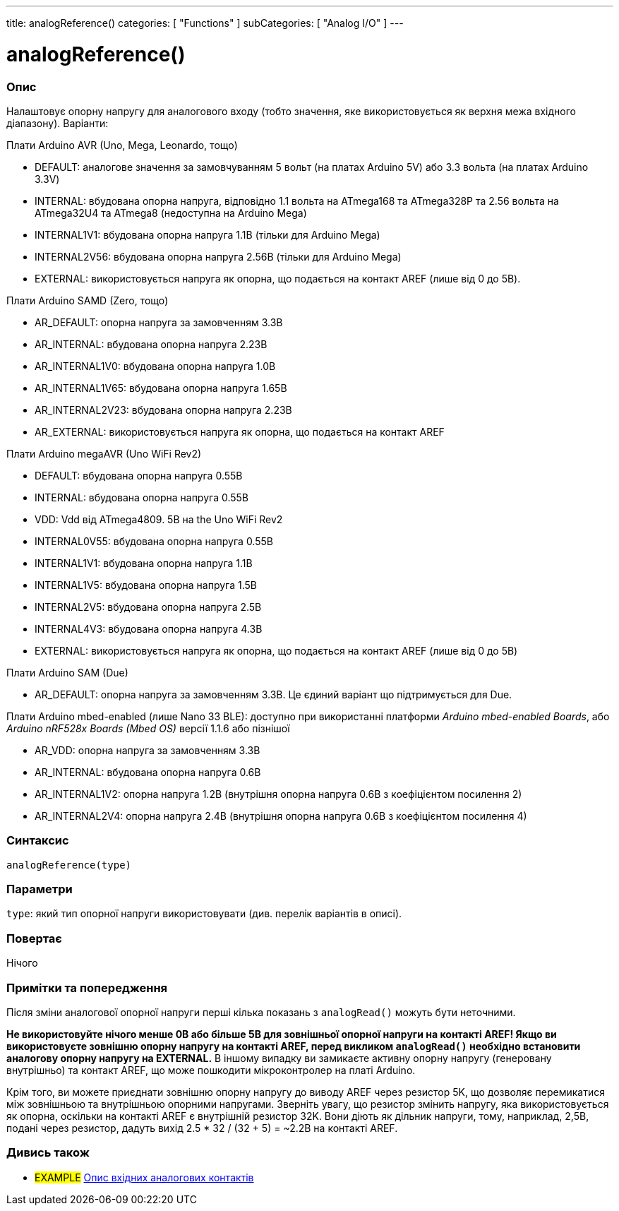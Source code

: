 ---
title: analogReference()
categories: [ "Functions" ]
subCategories: [ "Analog I/O" ]
---


//


= analogReference()


// OVERVIEW SECTION STARTS
[#overview]
--

[float]
=== Опис
Налаштовує опорну напругу для аналогового входу (тобто значення, яке використовується як верхня межа вхідного діапазону). Варіанти:

Плати Arduino AVR (Uno, Mega, Leonardo, тощо)

* DEFAULT: аналогове значення за замовчуванням 5 вольт (на платах Arduino 5V) або 3.3 вольта (на платах Arduino 3.3V)
* INTERNAL: вбудована опорна напруга, відповідно 1.1 вольта на ATmega168 та ATmega328P та 2.56 вольта на ATmega32U4 та ATmega8 (недоступна на Arduino Mega)
* INTERNAL1V1: вбудована опорна напруга 1.1В (тільки для Arduino Mega)
* INTERNAL2V56: вбудована опорна напруга 2.56В (тільки для Arduino Mega)
* EXTERNAL: використовується напруга як опорна, що подається на контакт AREF (лише від 0 до 5В).

Плати Arduino SAMD (Zero, тощо)

* AR_DEFAULT: опорна напруга за замовченням 3.3В
* AR_INTERNAL: вбудована опорна напруга 2.23В
* AR_INTERNAL1V0: вбудована опорна напруга 1.0В
* AR_INTERNAL1V65: вбудована опорна напруга 1.65В
* AR_INTERNAL2V23: вбудована опорна напруга 2.23В
* AR_EXTERNAL: використовується напруга як опорна, що подається на контакт AREF

Плати Arduino megaAVR (Uno WiFi Rev2)

* DEFAULT: вбудована опорна напруга 0.55В
* INTERNAL: вбудована опорна напруга 0.55В
* VDD: Vdd від ATmega4809. 5В на the Uno WiFi Rev2
* INTERNAL0V55: вбудована опорна напруга 0.55В
* INTERNAL1V1: вбудована опорна напруга 1.1В
* INTERNAL1V5: вбудована опорна напруга 1.5В
* INTERNAL2V5: вбудована опорна напруга 2.5В
* INTERNAL4V3: вбудована опорна напруга 4.3В
* EXTERNAL: використовується напруга як опорна, що подається на контакт AREF (лише від 0 до 5В)

Плати Arduino SAM (Due)

* AR_DEFAULT: опорна напруга за замовченням 3.3В. Це єдиний варіант що підтримується для Due.

Плати Arduino mbed-enabled (лише Nano 33 BLE): доступно при використанні платформи _Arduino mbed-enabled Boards_, або _Arduino nRF528x Boards (Mbed OS)_ версії 1.1.6 або пізнішої

* AR_VDD: опорна напруга за замовченням 3.3В
* AR_INTERNAL: вбудована опорна напруга 0.6В
* AR_INTERNAL1V2: опорна напруга 1.2В (внутрішня опорна напруга 0.6В з коефіцієнтом посилення 2)
* AR_INTERNAL2V4: опорна напруга 2.4В (внутрішня опорна напруга 0.6В з коефіцієнтом посилення 4)

[%hardbreaks]


[float]
=== Синтаксис
`analogReference(type)`


[float]
=== Параметри
`type`: який тип опорної напруги використовувати (див. перелік варіантів в описі).


[float]
=== Повертає
Нічого

--
// OVERVIEW SECTION ENDS




// HOW TO USE SECTION STARTS
[#howtouse]
--

[float]
=== Примітки та попередження
Після зміни аналогової опорної напруги перші кілька показань з `analogRead()` можуть бути неточними.

*Не використовуйте нічого менше 0В або більше 5В для зовнішньої опорної напруги на контакті AREF! Якщо ви використовуєте зовнішню опорну напругу на контакті AREF, перед викликом `analogRead()` необхідно встановити аналогову опорну напругу на EXTERNAL.* В іншому випадку ви замикаєте активну опорну напругу (генеровану внутрішньо) та контакт AREF, що може пошкодити мікроконтролер на платі Arduino.

Крім того, ви можете приєднати зовнішню опорну напругу до виводу AREF через резистор 5K, що дозволяє перемикатися між зовнішньою та внутрішньою опорними напругами. Зверніть увагу, що резистор змінить напругу, яка використовується як опорна, оскільки на контакті AREF є внутрішній резистор 32K. Вони діють як дільник напруги, тому, наприклад, 2,5В, подані через резистор, дадуть вихід 2.5 * 32 / (32 + 5) = ~2.2В на контакті AREF.
[%hardbreaks]

--
// HOW TO USE SECTION ENDS


// SEE ALSO SECTION
[#see_also]
--

[float]
=== Дивись також

[role="example"]
* #EXAMPLE# http://arduino.cc/en/Tutorial/AnalogInputPins[Опис вхідних аналогових контактів^]

--
// SEE ALSO SECTION ENDS
